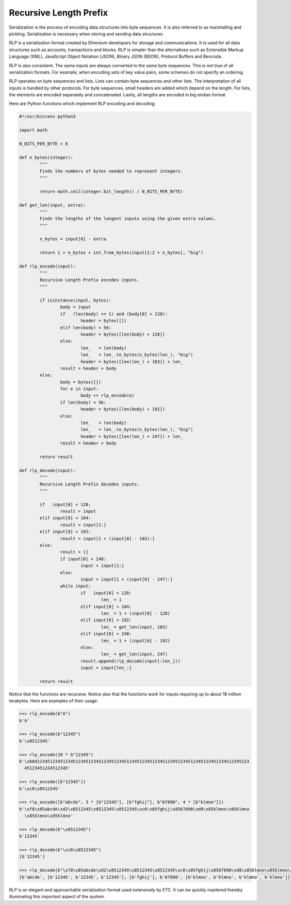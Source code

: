 .. _app_rlp:

Recursive Length Prefix
================================================================================

Serialization is the process of encoding data structures into byte sequences. It
is also referred to as marshalling and pickling. Serialization is necessary when
storing and sending data structures.

RLP is a serialization format created by Ethereum developers for storage and
communications. It is used for all data structures such as accounts,
transactions and blocks. RLP is simpler than the alternatives such as Extensible
Markup Language (XML), JavaScript Object Notation (JSON), Binary JSON (BSON),
Protocol Buffers and Bencode.

RLP is also consistent. The same inputs are always converted to the same byte
sequences. This is not true of all serialization formats. For example, when
encoding sets of key value pairs, some schemes do not specify an ordering.

RLP operates on byte sequences and lists. Lists can contain byte sequences and
other lists. The interpretation of all inputs is handled by other protocols. For
byte sequences, small headers are added which depend on the length. For lists,
the elements are encoded separately and concatenated. Lastly, all lengths are
encoded in big endian format.

Here are Python functions which implement RLP encoding and decoding:

.. sourcecode:: python

   #!/usr/bin/env python3

   import math

   N_BITS_PER_BYTE = 8

   def n_bytes(integer):
           """
           Finds the numbers of bytes needed to represent integers.
           """

           return math.ceil(integer.bit_length() / N_BITS_PER_BYTE)

   def get_len(input, extra):
           """
           Finds the lengths of the longest inputs using the given extra values.
           """

           n_bytes = input[0] - extra

           return 1 + n_bytes + int.from_bytes(input[2:2 + n_bytes], "big")

   def rlp_encode(input):
           """
           Recursive Length Prefix encodes inputs.
           """

           if isinstance(input, bytes):
                   body = input
                   if   (len(body) == 1) and (body[0] < 128):
                           header = bytes([])
                   elif len(body) < 56:
                           header = bytes([len(body) + 128])
                   else:
                           len_   = len(body)
                           len_   = len_.to_bytes(n_bytes(len_), "big")
                           header = bytes([len(len_) + 183]) + len_
                   result = header + body
           else:
                   body = bytes([])
                   for e in input:
                           body += rlp_encode(e)
                   if len(body) < 56:
                           header = bytes([len(body) + 192])
                   else:
                           len_   = len(body)
                           len_   = len_.to_bytes(n_bytes(len_), "big")
                           header = bytes([len(len_) + 247]) + len_
                   result = header + body

           return result

   def rlp_decode(input):
           """
           Recursive Length Prefix decodes inputs.
           """

           if   input[0] < 128:
                   result = input
           elif input[0] < 184:
                   result = input[1:]
           elif input[0] < 192:
                   result = input[1 + (input[0] - 183):]
           else:
                   result = []
                   if input[0] < 248:
                           input = input[1:]
                   else:
                           input = input[1 + (input[0] - 247):]
                   while input:
                           if   input[0] < 128:
                                   len_ = 1
                           elif input[0] < 184:
                                   len_ = 1 + (input[0] - 128)
                           elif input[0] < 192:
                                   len_ = get_len(input, 183)
                           elif input[0] < 248:
                                   len_ = 1 + (input[0] - 192)
                           else:
                                   len_ = get_len(input, 247)
                           result.append(rlp_decode(input[:len_]))
                           input = input[len_:]

           return result

Notice that the functions are recursive. Notice also that the functions work for
inputs requiring up to about 18 million terabytes. Here are examples of their
usage:

.. sourcecode:: python

   >>> rlp_encode(b"A")
   b'A'

   >>> rlp_encode(b"12345")
   b'\x8512345'

   >>> rlp_encode(20 * b"12345")
   b'\xb8d12345123451234512345123451234512345123451234512345123451234512345123451234512345123
     45123451234512345'

   >>> rlp_encode([b"12345"])
   b'\xc6\x8512345'

   >>> rlp_encode([b"abcde", 3 * [b"12345"], [b"fghij"], b"67890", 4 * [b"klmno"]])
   b'\xf8\x85abcde\xd2\x8512345\x8512345\x8512345\xc6\x85fghij\x8567890\xd8\x85klmno\x85klmno
     \x85klmno\x85klmno'

   >>> rlp_decode(b"\x8512345")
   b'12345'

   >>> rlp_decode(b"\xc6\x8512345")
   [b'12345']

   >>> rlp_decode(b"\xf8\x85abcde\xd2\x8512345\x8512345\x8512345\xc6\x85fghij\x8567890\xd8\x85klmno\x85klmno\x85klmno\x85klmno")
   [b'abcde', [b'12345', b'12345', b'12345'], [b'fghij'], b'67890', [b'klmno', b'klmno', b'klmno', b'klmno']]

RLP is an elegant and approachable serialization format used extensively by
ETC. It can be quickly mastered thereby illuminating this important aspect of
the system.
